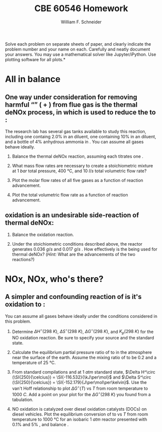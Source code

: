 #+BEGIN_OPTIONS
#+AUTHOR: William F. Schneider
#+TITLE: CBE 60546 Homework
#+EMAIL: wschneider@nd.edu
#+LATEX_CLASS_OPTIONS: [11pt]
#+LATEX_HEADER:\usepackage[left=1in, right=1in, top=1in, bottom=1in, nohead]{geometry}
#+LATEX_HEADER:\geometry{margin=1.0in}
#+LATEX_HEADER:\usepackage{hyperref}
#+LATEX_HEADER:\usepackage{amsmath}
#+LATEX_HEADER:\usepackage{graphicx}
#+LATEX_HEADER:\usepackage{epstopdf}
#+LATEX_HEADER:\usepackage{fancyhdr}
#+LATEX_HEADER:\pagestyle{fancy}
#+LATEX_HEADER:\fancyhf{}
#+LATEX_HEADER:\usepackage[labelfont=bf]{caption}
#+LATEX_HEADER:\usepackage{setspace}
#+LATEX_HEADER:\setlength{\headheight}{10.2pt}
#+LATEX_HEADER:\setlength{\headsep}{20pt}
#+LATEX_HEADER:\renewcommand{\headrulewidth}{0.5pt}
#+LATEX_HEADER:\renewcommand{\footrulewidth}{0.5pt}
#+LATEX_HEADER:\lfoot{\today}
#+LATEX_HEADER:\cfoot{\copyright\ 2021 W.\ F.\ Schneider}
#+LATEX_HEADER:\rfoot{\thepage}
#+LATEX_HEADER:\chead{\bf{Advanced Chemical Reaction Engineering (CBE 60546)\vspace{12pt}}}
#+LATEX_HEADER:\lhead{\bf{Homework 1}}
#+LATEX_HEADER:\rhead{\bf{Due September 1, 2021}}
#+LATEX_HEADER:\usepackage{titlesec}
#+LATEX_HEADER:\titlespacing*{\section}
#+LATEX_HEADER:{0pt}{0.6\baselineskip}{0.2\baselineskip}
#+LATEX_HEADER:\title{University of Notre Dame\\Advanced Chemical Engineering Thermodynamics\\(CBE 60553)}
#+LATEX_HEADER:\author{Prof. William F.\ Schneider}
#+LATEX_HEADER:\usepackage{siunitx}
#+LATEX_HEADER:\usepackage[version=3]{mhchem}
#+LATEX_HEADER:\def\dbar{{\mathchar'26\mkern-12mu d}}

#+EXPORT_EXCLUDE_TAGS: noexport
#+OPTIONS: toc:nil
#+OPTIONS: H:3 num:3
#+OPTIONS: ':t
#+END_OPTIONS

\noindent *Solve each problem on separate sheets of paper, and clearly indicate the problem number and your name on each.  Carefully and neatly document your answers.  You may use a mathematical solver like Jupyter/iPython. Use plotting software for all plots.*

* Key ideas :noexport:
- heat and work
- path functions
- equations of state
- multivariate calculus

* All in balance
** One way under consideration for removing harmful "\ce{NO_x}" (\ce{NO} + \ce{NO2}) from flue gas is the thermal deNOx process, in which \ce{NH3} is used to reduce the \ce{NO} to \ce{NO2}:

#+BEGIN_CENTER
\ce{ \_ NO(g) + \_ O2 (g) + \_ NH3(g) -> \_ N2 (g) + \_ H2O (g) }
#+END_CENTER
\noindent The research lab has several gas tanks available to study this reaction, including one containg 2.0% \ce{NO} in an \ce{N2} diluent, one containing 10% \ce{O2} in an \ce{N2} diluent, and a bottle of 4% anhydrous ammonia in \ce{N2}. You can assume all gases behave ideally.

1. Balance the thermal deNOx reaction, assuming each \ce{NH3} titrates one \ce{NO}.

2. What mass flow rates are necessary to create a stoichiometric mixture at \SI{1}{bar} total pressure, \SI{400}{\celsius}, and \SI{10}{l/s} total volumetric flow rate?

3. Plot the molar flow rates of all five gases as a function of reaction advancement.

4. Plot the total volumetric flow rate as a function of reaction advancement.

** \ce{NH3} oxidation is an undesirable side-reaction of thermal deNOx:

#+BEGIN_CENTER
\ce{ \_ NH3(g) + \_ O2 (g)  -> \_ NO (g) + \_ H2O (g) }
#+END_CENTER
5. Balance the \ce{NH3} oxidation reaction.

6. Under the stoichiometric conditions described above, the reactor generates \SI{0.036}{g/s} \ce{NO} and \SI{0.017}{g/s} \ce{NH3}. How effectively is the \ce{NH3} being used for thermal deNOx? (/Hint:/ What are the advancements of the two reactions?)

* NOx, NOx, who's there?
** A simpler and confounding reaction of \ce{NO} is it's oxidation to \ce{NO2}:
#+BEGIN_CENTER
\ce{ \_ NO(g) + \_ O2 (g)  -> \_ NO2 (g)}
#+END_CENTER
\noindent You can assume all gases behave ideally under the conditions considered in this problem.

1. Determine  \(\Delta H^\circ (\SI{298}{K})\),  \(\Delta S^\circ (\SI{298}{K})\), \(\Delta G^\circ (\SI{298}{K})\), and  \(K_p (\SI{298}{K})\) for the NO oxidation reaction. Be sure to specify your source and the standard state.

2. Calculate the equilibrium partial pressure ratio of \ce{NO2} to \ce{NO} in the atmosphere near the surface of the earth. Assume the mixing ratio of \ce{O2} to be $0.2$ and a temperature of \SI{25}{\celsius}.

3. From standard compilations and at \SI{1}{atm} standard state, \(\Delta H^\circ (\SI{250}{\celcius}) = \SI{-116.532}{\kJ\per\mol}\) and \(\Delta S^\circ (\SI{250}{\celcius}) = \SI{-152.179}{J\per\mol\per\kelvin}\).  Use the van't Hoff relationship to plot \(\Delta G^\circ (T)\) vs \(T\) from room temperature to \SI{1000}{C}. Add a point on your plot for the \(\Delta G^\circ (\SI{298}{K})\) you found from a tabulation.

4. NO oxidation is catalyzed over diesel oxidation catalysts (DOCs) on diesel vehicles. Plot the equilibrium conversion of \ce{NO} to \ce{NO2} vs \(T\) from room temperature to \SI{1000}{\celsius} for an isobaric \SI{1}{atm} reactor presented with 0.1% \ce{NO} and 5% \ce{O2}, and balance \ce{N2}.
